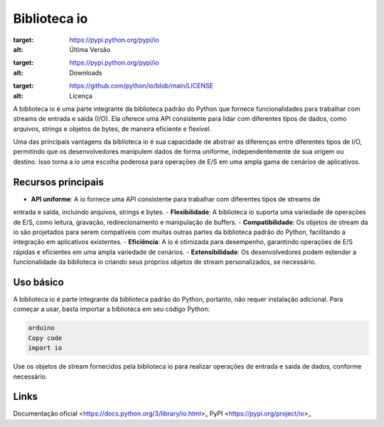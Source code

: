 ==============
Biblioteca io
==============

.. image:: https://img.shields.io/pypi/v/io.svg
:target: https://pypi.python.org/pypi/io
:alt: Última Versão

.. image:: https://img.shields.io/pypi/dm/io.svg
:target: https://pypi.python.org/pypi/io
:alt: Downloads

.. image:: https://img.shields.io/github/license/python/io.svg
:target: https://github.com/python/io/blob/main/LICENSE
:alt: Licença

A biblioteca io é uma parte integrante da biblioteca padrão do Python que fornece funcionalidades
para trabalhar com streams de entrada e saída (I/O). Ela oferece uma API consistente para lidar
com diferentes tipos de dados, como arquivos, strings e objetos de bytes, de maneira eficiente e
flexível.

Uma das principais vantagens da biblioteca io é sua capacidade de abstrair as diferenças entre diferentes
tipos de I/O, permitindo que os desenvolvedores manipulem dados de forma uniforme, independentemente de
sua origem ou destino. Isso torna a io uma escolha poderosa para operações de E/S em uma ampla gama de
cenários de aplicativos.

Recursos principais
--------------------

- **API uniforme**: A io fornece uma API consistente para trabalhar com diferentes tipos de streams de
entrada e saída, incluindo arquivos, strings e bytes.
- **Flexibilidade**: A biblioteca io suporta uma variedade de operações de E/S, como leitura, gravação,
redirecionamento e manipulação de buffers.
- **Compatibilidade**: Os objetos de stream da io são projetados para serem compatíveis com muitas outras
partes da biblioteca padrão do Python, facilitando a integração em aplicativos existentes.
- **Eficiência**: A io é otimizada para desempenho, garantindo operações de E/S rápidas e eficientes em
uma ampla variedade de cenários.
- **Extensibilidade**: Os desenvolvedores podem estender a funcionalidade da biblioteca io criando seus
próprios objetos de stream personalizados, se necessário.

Uso básico
-----------

A biblioteca io é parte integrante da biblioteca padrão do Python, portanto, não requer instalação adicional.
Para começar a usar, basta importar a biblioteca em seu código Python:

.. code-block:: python

     arduino
     Copy code
     import io

Use os objetos de stream fornecidos pela biblioteca io para realizar operações de entrada e saída de dados, conforme necessário.

Links
------

Documentação oficial <https://docs.python.org/3/library/io.html>_
PyPI <https://pypi.org/project/io>_
